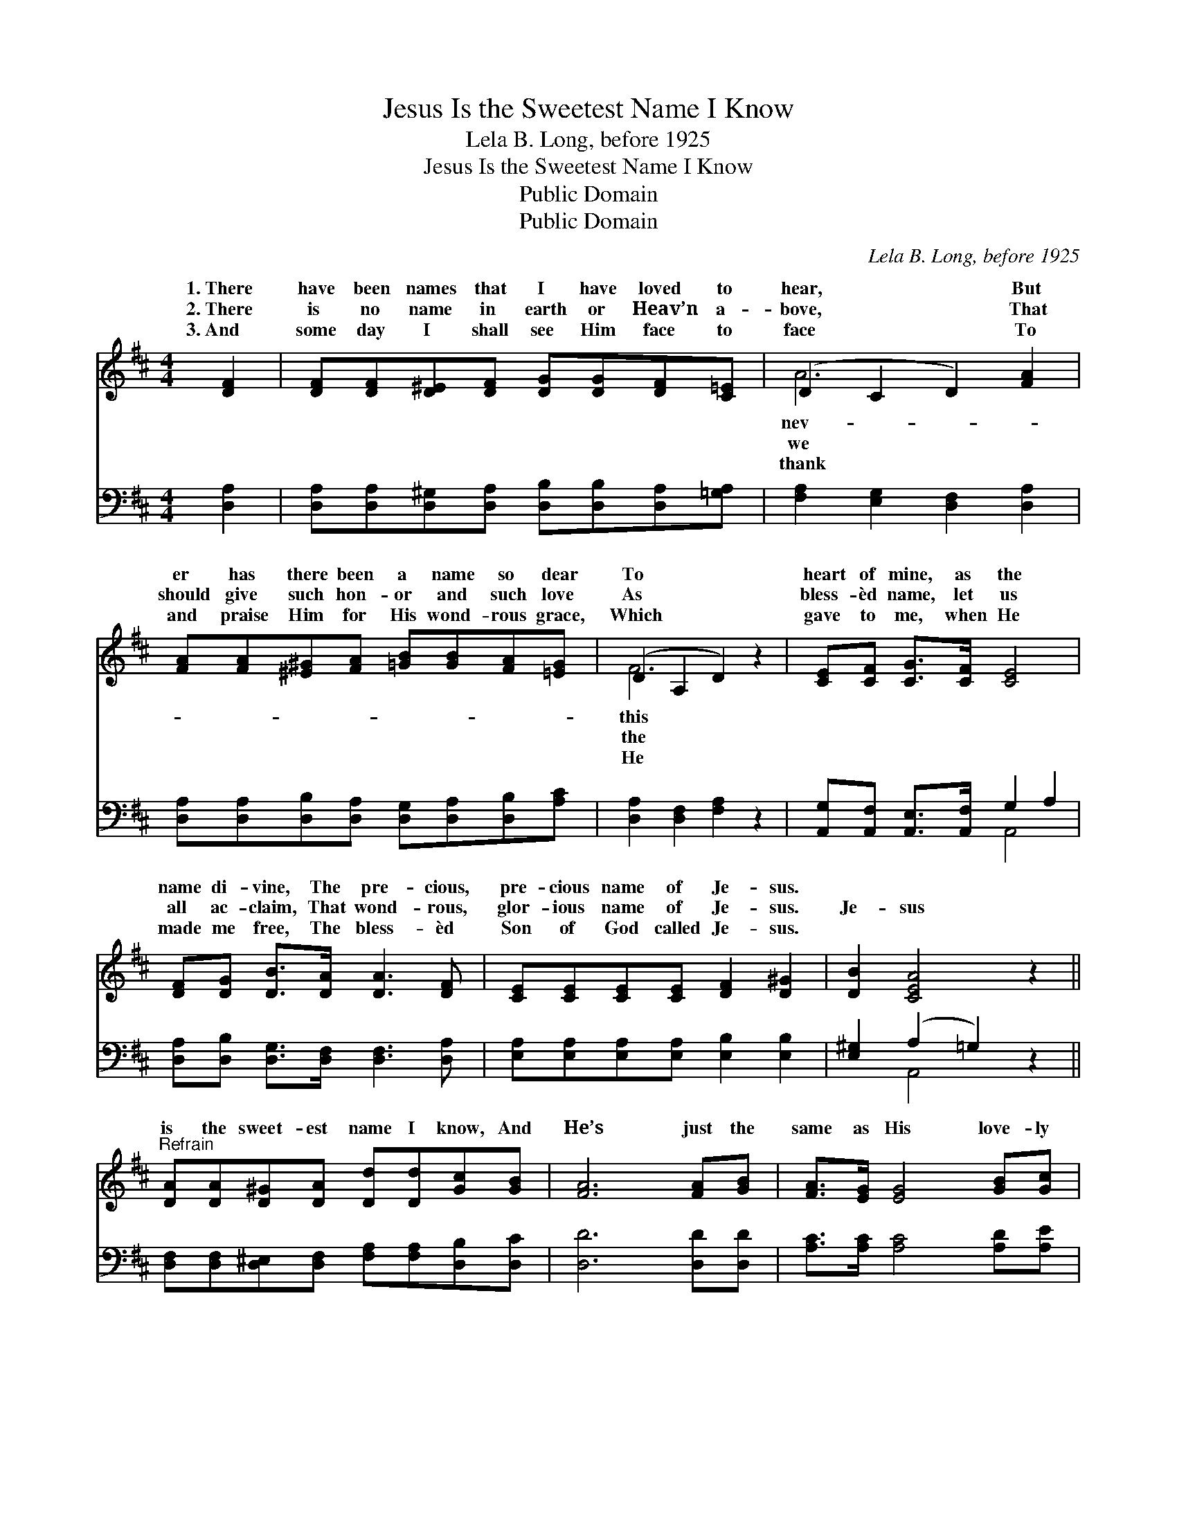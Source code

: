 X:1
T:Jesus Is the Sweetest Name I Know
T:Lela B. Long, before 1925
T:Jesus Is the Sweetest Name I Know
T:Public Domain
T:Public Domain
C:Lela B. Long, before 1925
Z:Public Domain
%%score ( 1 2 ) ( 3 4 )
L:1/8
M:4/4
K:D
V:1 treble 
V:2 treble 
V:3 bass 
V:4 bass 
V:1
 [DF]2 | [DF][DF][D^E][DF] [DG][DG][DF][C=E] | (D2 C2 D2) [FA]2 | %3
w: 1.~There|have been names that I have loved to|hear, * * But|
w: 2.~There|is no name in earth or Heav’n a-|bove, * * That|
w: 3.~And|some day I shall see Him face to|face * * To|
 [FA][FA][^E^G][FA] [=GB][GB][FA][=EG] | (D2 A,2 D2) z2 | [CE][CF] [CG]>[CF] [CE]4 | %6
w: er has there been a name so dear|To * *|heart of mine, as the|
w: should give such hon- or and such love|As * *|bless- èd name, let us|
w: and praise Him for His wond- rous grace,|Which * *|gave to me, when He|
 [DF][DG] [DB]>[DA] [DA]3 [DF] | [CE][CE][CE][CE] [DF]2 [D^G]2 | [DB]2 [CEA]4 z2 || %9
w: name di- vine, The pre- cious,|pre- cious name of Je- sus.||
w: all ac- claim, That wond- rous,|glor- ious name of Je- sus.|Je- sus|
w: made me free, The bless- èd|Son of God called Je- sus.||
"^Refrain" [DA][DA][D^G][DA] [Dd][Dd][Gc][GB] | [FA]6 [FA][GB] | [FA]>[EG] [EG]4 [GB][Gc] | %12
w: |||
w: is the sweet- est name I know, And|He’s just the|same as His love- ly|
w: |||
 [GB]>[FA] [FA]4 [FA]2 | [FA][FA][^E^G][FA] [=Gd][Gd][Gc][GB] | [FA]6 [DF]2 | %15
w: |||
w: name, And that’s the|rea- son why I love Him so; Oh,|Je- sus|
w: |||
 [DE][DE][DE][^DF] [EG][EG][CF][CE] | [A,D]6 |] %17
w: ||
w: is the sweet- est name I know. *||
w: ||
V:2
 x2 | x8 | A6 x2 | x8 | F6 x2 | x8 | x8 | x8 | x8 || x8 | x8 | x8 | x8 | x8 | x8 | x8 | x6 |] %17
w: ||nev-||this|||||||||||||
w: ||we||the|||||||||||||
w: ||thank||He|||||||||||||
V:3
 [D,A,]2 | [D,A,][D,A,][D,^G,][D,A,] [D,B,][D,B,][D,A,][=G,A,] | [F,A,]2 [E,G,]2 [D,F,]2 [D,A,]2 | %3
 [D,A,][D,A,][D,B,][D,A,] [D,G,][D,A,][D,B,][A,C] | [D,A,]2 [D,F,]2 [F,A,]2 z2 | %5
 [A,,G,][A,,F,] [A,,E,]>[A,,F,] G,2 A,2 | [D,A,][D,B,] [D,G,]>[D,F,] [D,F,]3 [D,A,] | %7
 [E,A,][E,A,][E,A,][E,A,] [E,B,]2 [E,B,]2 | [E,^G,]2 (A,2 =G,2) z2 || %9
 [D,F,][D,F,][D,^E,][D,F,] [F,A,][F,A,][D,B,][D,C] | [D,D]6 [D,D][D,D] | %11
 [A,C]>[A,C] [A,C]4 [A,D][A,E] | [D,D]>[D,D] [D,D]4 [D,D]2 | %13
 [D,A,][D,A,][D,B,][D,A,] [D,B,][D,B,][D,B,][D,C] | [D,D]6 [A,=C]2 | %15
 [G,B,][G,B,][G,B,][F,A,] [E,B,][E,B,][A,,A,][A,,G,] | [D,F,]6 |] %17
V:4
 x2 | x8 | x8 | x8 | x8 | x4 A,,4 | x8 | x8 | x2 A,,4 x2 || x8 | x8 | x8 | x8 | x8 | x8 | x8 | %16
 x6 |] %17

